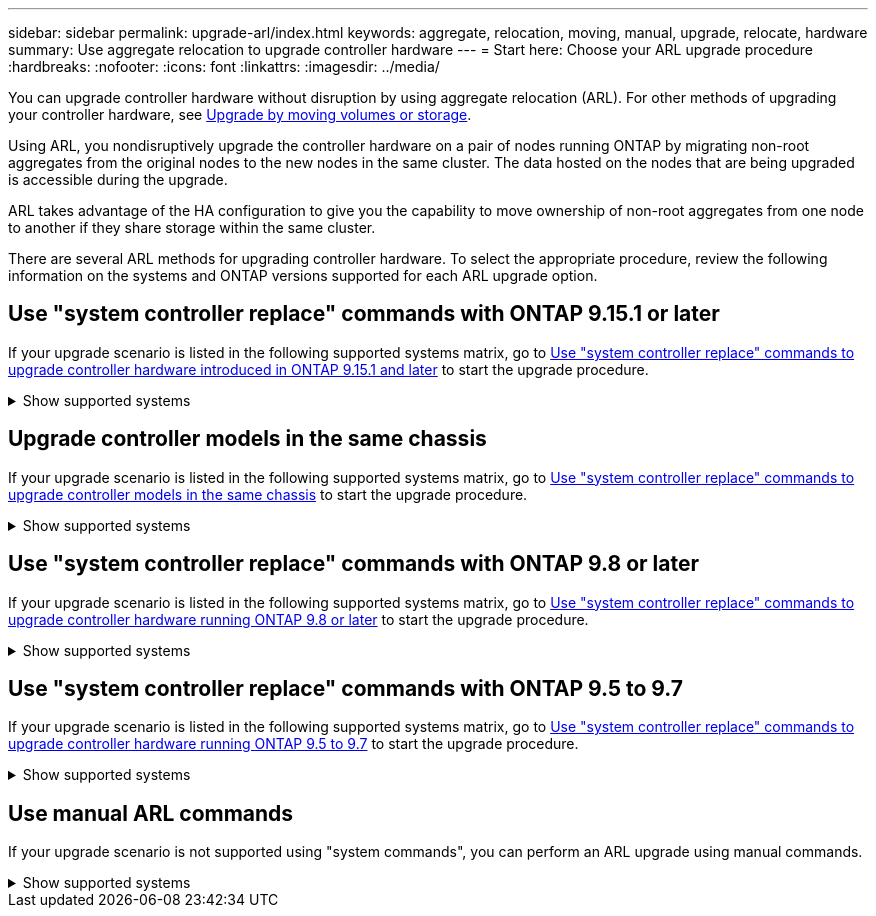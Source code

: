---
sidebar: sidebar
permalink: upgrade-arl/index.html
keywords:  aggregate, relocation, moving, manual, upgrade, relocate, hardware
summary: Use aggregate relocation to upgrade controller hardware
---
= Start here: Choose your ARL upgrade procedure
:hardbreaks:
:nofooter:
:icons: font
:linkattrs:
:imagesdir: ../media/

[.lead]
You can upgrade controller hardware without disruption by using aggregate relocation (ARL). For other methods of upgrading your controller hardware, see link:../upgrade/upgrade-decide-to-use-this-guide.html[Upgrade by moving volumes or storage].

Using ARL, you nondisruptively upgrade the controller hardware on a pair of nodes running ONTAP by migrating non-root aggregates from the original nodes to the new nodes in the same cluster. The data hosted on the nodes that are being upgraded is accessible during the upgrade.

ARL takes advantage of the HA configuration to give you the capability to move ownership of non-root aggregates from one node to another if they share storage within the same cluster.

There are several ARL methods for upgrading controller hardware. To select the appropriate procedure, review the following information on the systems and ONTAP versions supported for each ARL upgrade option. 

== Use "system controller replace" commands with ONTAP 9.15.1 or later

If your upgrade scenario is listed in the following supported systems matrix, go to link:../upgrade-arl-auto-app-9151/index.html[Use "system controller replace" commands to upgrade controller hardware introduced in ONTAP 9.15.1 and later] to start the upgrade procedure. 

.Show supported systems
[%collapsible]
====
|===
|Existing controller |Replacement controller |Supported beginning with ONTAP...

|AFF A400 |AFF A50 |9.16.1
|AFF A300 |AFF A50	|9.16.1
|AFF A220, AFF A150	|AFF A20 |9.16.1
|FAS8200, FAS8300,  FAS9000
|FAS70, FAS90, FAS50
|9.15.1P3 for FAS70, FAS90

9.16.1P2 for FAS50
|FAS8700
|FAS70, FAS90
|9.15.1P3
|FAS9500
|FAS90
|9.15.1P3

|AFF A300, AFF A400, AFF A700
|AFF A70, AFF A90, AFF A1K
|9.15.1

|AFF A900
|AFF A90, AFF A1K
|9.15.1

|===
====

== Upgrade controller models in the same chassis
If your upgrade scenario is listed in the following supported systems matrix, go to link:../upgrade-arl-auto-affa900/index.html[Use "system controller replace" commands to upgrade controller models in the same chassis] to start the upgrade procedure.

.Show supported systems
[%collapsible]
====
[cols=3*,options="header",cols="20,20,40"]
|===
|Old system |Replacement system |Supported ONTAP versions

|AFF C250 |AFF C30, AFF C60
|9.16.1 and later

|AFF A250 |AFF A50, AFF A30
|9.16.1 and later

|AFF C800 |AFF C80
|9.16.1 and later
|AFF A800
|AFF A70 or AFF A90
|9.15.1 and later
|AFF A220 configured as an All SAN Array (ASA) 
|ASA A150
|9.13.1P1 and later
|AFF A220
|AFF A150
|9.10.1P15, 9.11.1P11, 9.12.1P5 and later
|AFF A200
|AFF A150
a|9.10.1P15, 9.11.1P11 and later 

*Note*: AFF A200 does not support ONTAP versions later than 9.11.1.
|AFF C190
|AFF A150
|9.10.1P15, 9.11.1P11, 9.12.1P5 and later 

|FAS2620 
|FAS2820
a|9.11.1P7 or later patch releases (FAS2620)

*Note*: FAS2620 does not support ONTAP versions later than 9.11.1.

9.13.1 and later (FAS2820)
|FAS2720 |FAS2820	
|9.13.1 and later
|AFF A700 configured as an ASA 
|ASA A900
|9.13.1P1 and later
|AFF A700 
|AFF A900
|9.10.1P10, 9.11.1P6 and later
|FAS9000 |FAS9500
|9.10.1P10, 9.11.1P6 and later
|===
====

== Use "system controller replace" commands with ONTAP 9.8 or later

If your upgrade scenario is listed in the following supported systems matrix, go to link:../upgrade-arl-auto-app/index.html[Use "system controller replace" commands to upgrade controller hardware running ONTAP 9.8 or later] to start the upgrade procedure.

.Show supported systems
[%collapsible]
====
|===
|Old controller |Replacement controller

|FAS8020, FAS8040, FAS8060, FAS8080
|FAS8200, FAS8300, FAS8700, FAS9000

|FAS8060, FAS8080
|FAS9500

|AFF8020, AFF8040, AFF8060, AFF8080
|AFF A300, AFF A400, AFF A700, AFF A800

|AFF8060, AFF8080
|AFF A900

|FAS8200
|FAS8300, FAS8700, FAS9000, FAS9500

|FAS8300, FAS8700, FAS9000
|FAS9500

|AFF A300
|AFF A400, AFF A700, AFF A800, AFF A900

|AFF A320
|AFF A400

|AFF A400, AFF A700
|AFF A900
|===
====

== Use "system controller replace" commands with ONTAP 9.5 to 9.7

If your upgrade scenario is listed in the following supported systems matrix, go to link:../upgrade-arl-auto/index.html[Use "system controller replace" commands to upgrade controller hardware running ONTAP 9.5 to 9.7] to start the upgrade procedure.

.Show supported systems
[%collapsible]
====
[cols="50,50"]
|===
|Old controller |Replacement controller

|FAS8020, FAS8040, FAS8060, FAS8080
|FAS8200, FAS8300, FAS8700, FAS9000
|AFF8020, AFF8040, AFF8060, AFF8080
|AFF A300, AFF A400, AFF A700, AFF A800
|FAS8200
|FAS8700, FAS9000, FAS8300
|AFF A300
|AFF A700, AFF A800, AFF A400
|===
====

== Use manual ARL commands

If your upgrade scenario is not supported using "system commands", you can perform an ARL upgrade using manual commands.

.Show supported systems
[%collapsible]
=====
[role="tabbed-block"]
====
.ONTAP 9.8 or later
--
Manual ARL upgrades are supported for the following systems running ONTAP 9.8 and later:

* FAS system to FAS system
* AFF system to AFF system
+
You can only upgrade to a replacement system in the same series:
+
** AFF A-Series system to AFF A-Series system
** AFF C-Series system to AFF C-Series system

* ASA system to ASA system
+
NOTE: ASA upgrades to an ASA r2 replacement system aren't supported. For information on migrating data from ASA to ASA r2, see link:https://docs.netapp.com/us-en/asa-r2/install-setup/set-up-data-access.html[Enable data access from SAN hosts to your ASA r2 storage system^].
+
You can only upgrade to a replacement system in the same series:
+
** ASA A-Series system to ASA A-Series system
** ASA C-Series system to ASA C-Series system

link:../upgrade-arl-manual-app/index.html[Manually upgrade controller hardware running ONTAP 9.8 or later]
--
.ONTAP 9.7 or earlier
--
Manual ARL upgrades are supported for the following systems running ONTAP 9.7 and earlier:

* FAS system to FAS system
* AFF system to AFF system

link:../upgrade-arl-manual/index.html[Manually upgrade controller hardware running ONTAP 9.7 or earlier] 
--
====
=====

 
// 2025 MAR 18, AFFFASDOC-287
// 2024 NOV 25, AFFFASDOC-33
// 2023 SEP 6, AFFFASDOC-78
// 24 FEB 2021:  formatted from CMS